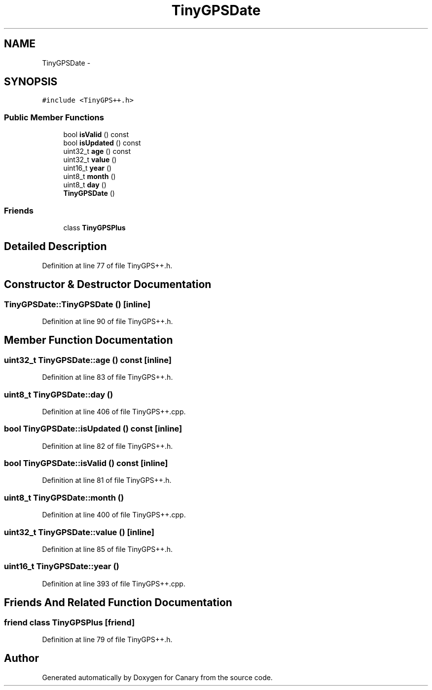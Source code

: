 .TH "TinyGPSDate" 3 "Fri Oct 27 2017" "Canary" \" -*- nroff -*-
.ad l
.nh
.SH NAME
TinyGPSDate \- 
.SH SYNOPSIS
.br
.PP
.PP
\fC#include <TinyGPS++\&.h>\fP
.SS "Public Member Functions"

.in +1c
.ti -1c
.RI "bool \fBisValid\fP () const "
.br
.ti -1c
.RI "bool \fBisUpdated\fP () const "
.br
.ti -1c
.RI "uint32_t \fBage\fP () const "
.br
.ti -1c
.RI "uint32_t \fBvalue\fP ()"
.br
.ti -1c
.RI "uint16_t \fByear\fP ()"
.br
.ti -1c
.RI "uint8_t \fBmonth\fP ()"
.br
.ti -1c
.RI "uint8_t \fBday\fP ()"
.br
.ti -1c
.RI "\fBTinyGPSDate\fP ()"
.br
.in -1c
.SS "Friends"

.in +1c
.ti -1c
.RI "class \fBTinyGPSPlus\fP"
.br
.in -1c
.SH "Detailed Description"
.PP 
Definition at line 77 of file TinyGPS++\&.h\&.
.SH "Constructor & Destructor Documentation"
.PP 
.SS "TinyGPSDate::TinyGPSDate ()\fC [inline]\fP"

.PP
Definition at line 90 of file TinyGPS++\&.h\&.
.SH "Member Function Documentation"
.PP 
.SS "uint32_t TinyGPSDate::age () const\fC [inline]\fP"

.PP
Definition at line 83 of file TinyGPS++\&.h\&.
.SS "uint8_t TinyGPSDate::day ()"

.PP
Definition at line 406 of file TinyGPS++\&.cpp\&.
.SS "bool TinyGPSDate::isUpdated () const\fC [inline]\fP"

.PP
Definition at line 82 of file TinyGPS++\&.h\&.
.SS "bool TinyGPSDate::isValid () const\fC [inline]\fP"

.PP
Definition at line 81 of file TinyGPS++\&.h\&.
.SS "uint8_t TinyGPSDate::month ()"

.PP
Definition at line 400 of file TinyGPS++\&.cpp\&.
.SS "uint32_t TinyGPSDate::value ()\fC [inline]\fP"

.PP
Definition at line 85 of file TinyGPS++\&.h\&.
.SS "uint16_t TinyGPSDate::year ()"

.PP
Definition at line 393 of file TinyGPS++\&.cpp\&.
.SH "Friends And Related Function Documentation"
.PP 
.SS "friend class \fBTinyGPSPlus\fP\fC [friend]\fP"

.PP
Definition at line 79 of file TinyGPS++\&.h\&.

.SH "Author"
.PP 
Generated automatically by Doxygen for Canary from the source code\&.
